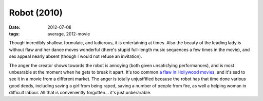 Robot (2010)
============

:date: 2012-07-08
:tags: average, 2012-movie



Though incredibly shallow, formulaic, and ludicrous, it is entertaining
at times. Also the beauty of the leading lady is without flaw and her
dance moves wonderful (there's stupid full-length music sequences a few
times in the movie), and sex appeal nearly absent (though I would not
refuse an invitation).

The anger the creator shows towards the robot is annoying (both given
unsatisfying performances), and is most unbearable at the moment when he
gets to break it apart. It's too common `a flaw in Hollywood movies`_,
and it's sad to see it in a movie from a different market. The anger is
totally unjustfified because the robot has that time done various good
deeds, including saving a girl from being raped, saving a number of
people from fire, as well a helping woman in difficult labour. All that
is conveniently forgotten... it's just unberarable.

.. _a flaw in Hollywood movies: http://movies.tshepang.net/unforgiving-characters-are-annoying
